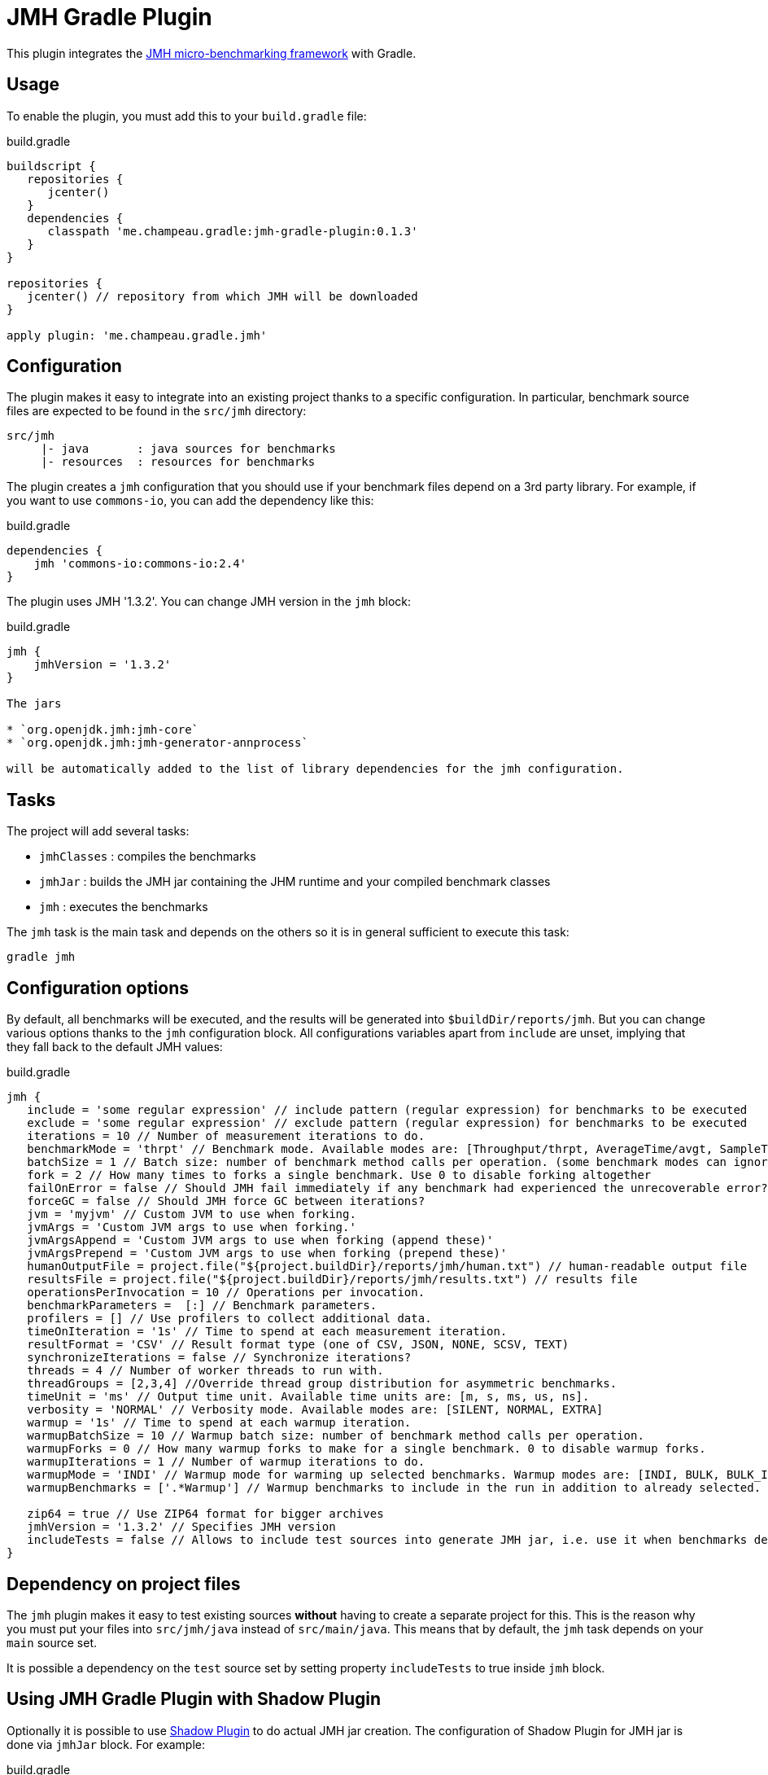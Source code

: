 = JMH Gradle Plugin

This plugin integrates the http://openjdk.java.net/projects/code-tools/jmh/[JMH micro-benchmarking framework] with Gradle.

== Usage

To enable the plugin, you must add this to your `build.gradle` file:

[source,groovy]
.build.gradle
----
buildscript {
   repositories {
      jcenter()
   }
   dependencies {
      classpath 'me.champeau.gradle:jmh-gradle-plugin:0.1.3'
   }
}

repositories {
   jcenter() // repository from which JMH will be downloaded
}

apply plugin: 'me.champeau.gradle.jmh'

----

== Configuration

The plugin makes it easy to integrate into an existing project thanks to a specific configuration. In particular,
benchmark source files are expected to be found in the `src/jmh` directory:

----
src/jmh
     |- java       : java sources for benchmarks
     |- resources  : resources for benchmarks
----

The plugin creates a `jmh` configuration that you should use if your benchmark files depend on a 3rd party library.
For example, if you want to use `commons-io`, you can add the dependency like this:

[source,groovy]
.build.gradle
----
dependencies {
    jmh 'commons-io:commons-io:2.4'
}
----

The plugin uses JMH '1.3.2'. You can change JMH version in the `jmh` block:

[source,groovy]
.build.gradle
----
jmh {
    jmhVersion = '1.3.2'
}

The jars

* `org.openjdk.jmh:jmh-core`
* `org.openjdk.jmh:jmh-generator-annprocess`

will be automatically added to the list of library dependencies for the jmh configuration.
----

== Tasks

The project will add several tasks:

* `jmhClasses` : compiles the benchmarks
* `jmhJar`     : builds the JMH jar containing the JHM runtime and your compiled benchmark classes
* `jmh`        : executes the benchmarks
    
The `jmh` task is the main task and depends on the others so it is in general sufficient to execute this task:

----
gradle jmh
----

== Configuration options

By default, all benchmarks will be executed, and the results will be generated into `$buildDir/reports/jmh`. But you
can change various options thanks to the `jmh` configuration block. All configurations variables apart from `include`
are unset, implying that they fall back to the default JMH values:

[source,groovy]
.build.gradle
----
jmh {
   include = 'some regular expression' // include pattern (regular expression) for benchmarks to be executed
   exclude = 'some regular expression' // exclude pattern (regular expression) for benchmarks to be executed
   iterations = 10 // Number of measurement iterations to do.
   benchmarkMode = 'thrpt' // Benchmark mode. Available modes are: [Throughput/thrpt, AverageTime/avgt, SampleTime/sample, SingleShotTime/ss, All/all]
   batchSize = 1 // Batch size: number of benchmark method calls per operation. (some benchmark modes can ignore this setting)
   fork = 2 // How many times to forks a single benchmark. Use 0 to disable forking altogether
   failOnError = false // Should JMH fail immediately if any benchmark had experienced the unrecoverable error?
   forceGC = false // Should JMH force GC between iterations?
   jvm = 'myjvm' // Custom JVM to use when forking.
   jvmArgs = 'Custom JVM args to use when forking.'
   jvmArgsAppend = 'Custom JVM args to use when forking (append these)'
   jvmArgsPrepend = 'Custom JVM args to use when forking (prepend these)'
   humanOutputFile = project.file("${project.buildDir}/reports/jmh/human.txt") // human-readable output file
   resultsFile = project.file("${project.buildDir}/reports/jmh/results.txt") // results file
   operationsPerInvocation = 10 // Operations per invocation.
   benchmarkParameters =  [:] // Benchmark parameters.
   profilers = [] // Use profilers to collect additional data.
   timeOnIteration = '1s' // Time to spend at each measurement iteration.
   resultFormat = 'CSV' // Result format type (one of CSV, JSON, NONE, SCSV, TEXT)
   synchronizeIterations = false // Synchronize iterations?
   threads = 4 // Number of worker threads to run with.
   threadGroups = [2,3,4] //Override thread group distribution for asymmetric benchmarks.
   timeUnit = 'ms' // Output time unit. Available time units are: [m, s, ms, us, ns].
   verbosity = 'NORMAL' // Verbosity mode. Available modes are: [SILENT, NORMAL, EXTRA]
   warmup = '1s' // Time to spend at each warmup iteration.
   warmupBatchSize = 10 // Warmup batch size: number of benchmark method calls per operation.
   warmupForks = 0 // How many warmup forks to make for a single benchmark. 0 to disable warmup forks.
   warmupIterations = 1 // Number of warmup iterations to do.
   warmupMode = 'INDI' // Warmup mode for warming up selected benchmarks. Warmup modes are: [INDI, BULK, BULK_INDI].
   warmupBenchmarks = ['.*Warmup'] // Warmup benchmarks to include in the run in addition to already selected. JMH will not measure these benchmarks, but only use them for the warmup.

   zip64 = true // Use ZIP64 format for bigger archives
   jmhVersion = '1.3.2' // Specifies JMH version
   includeTests = false // Allows to include test sources into generate JMH jar, i.e. use it when benchmarks depend on the test classes.
}
----

== Dependency on project files

The `jmh` plugin makes it easy to test existing sources *without* having to create a separate project for this. This is
the reason why you must put your files into `src/jmh/java` instead of `src/main/java`. This means that by default, the
`jmh` task depends on your `main` source set.

It is possible a dependency on the `test` source set by setting property `includeTests` to true inside `jmh` block.

== Using JMH Gradle Plugin with Shadow Plugin
Optionally it is possible to use https://github.com/johnrengelman/shadow/[Shadow Plugin] to do actual JMH jar
creation. The configuration of Shadow Plugin for JMH jar is done via `jmhJar` block.
For example:
[source,groovy]
.build.gradle
----
jmhJar {
  append('META-INF/spring.handlers')
  append('META-INF/spring.schemas')
  exclude 'LICENSE'
}
----

